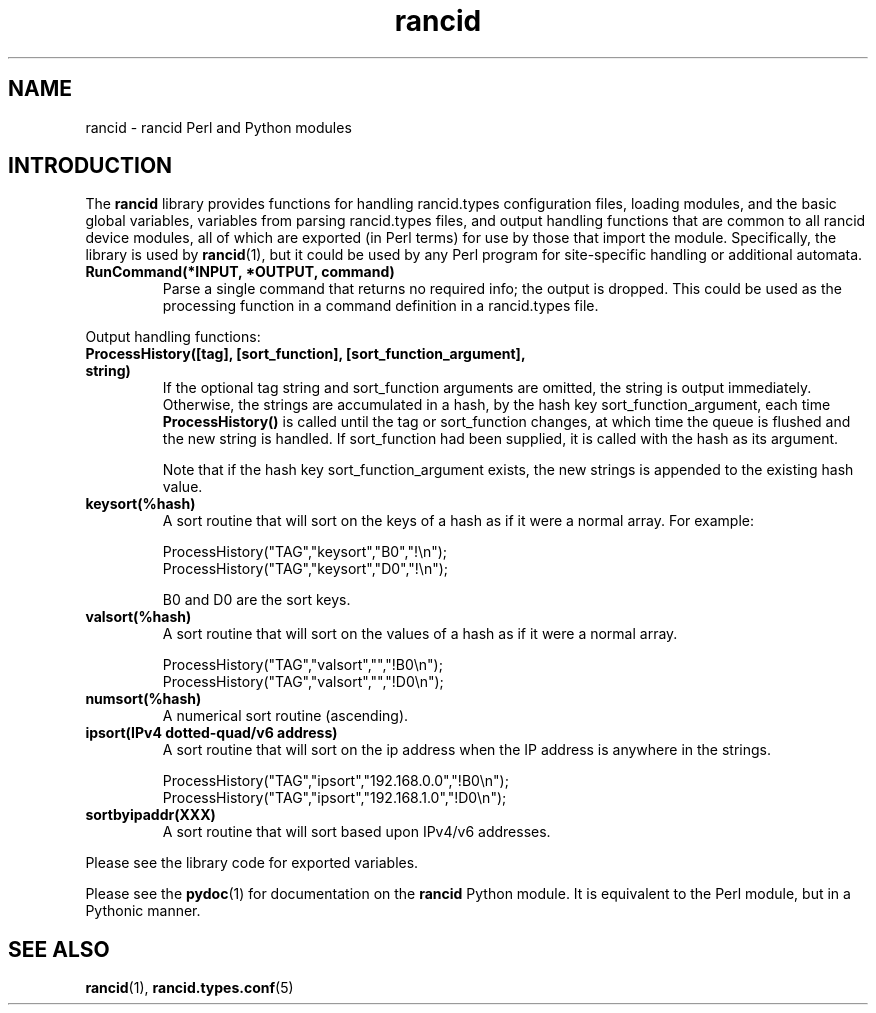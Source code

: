 .\"
.hys 50
.TH "rancid" "3" "15 April 2019"
.SH NAME
rancid \- rancid Perl and Python modules
.SH INTRODUCTION
The
.B rancid
library provides functions for handling rancid.types configuration files,
loading modules, and the basic global variables, variables from parsing
rancid.types files, and output handling functions that are common to all
rancid device modules, all of which are exported (in Perl terms) for use
by those that import the module.
Specifically, the library is used by
.BR rancid (1),
but it could be used by any Perl program for site-specific handling or
additional automata.
.PP Input handling functions:
.TP
.B RunCommand(*INPUT, *OUTPUT, command)
Parse a single command that returns no required info; the output is dropped.
This could be used as the processing function in a command definition in
a rancid.types file.
.\"
.PP
Output handling functions:
.sp
.TP
.B ProcessHistory([tag], [sort_function], [sort_function_argument], string)
If the optional tag string and sort_function arguments are omitted, the
string is output immediately.
Otherwise, the strings are accumulated in a hash, by the hash key
sort_function_argument, each time
.B ProcessHistory()
is called until the tag or sort_function changes, at which time the queue
is flushed and the new string is handled.  If sort_function had been supplied,
it is called with the hash as its argument.
.sp
Note that if the hash key sort_function_argument exists, the new strings is
appended to the existing hash value.
.\"
.TP
.B keysort(%hash)
A sort routine that will sort on the keys of a hash as if it were a normal
array.
For example:
.sp
.nf
ProcessHistory("TAG","keysort","B0","!\\n");
ProcessHistory("TAG","keysort","D0","!\\n");
.fi
.sp
B0 and D0 are the sort keys.
.\"
.TP
.B valsort(%hash)
A sort routine that will sort on the values of a hash as if it were a normal
array.
.sp
.nf
ProcessHistory("TAG","valsort","","!B0\\n");
ProcessHistory("TAG","valsort","","!D0\\n");
.fi
.\"
.TP
.B numsort(%hash)
A numerical sort routine (ascending).
.\"
.TP
.B ipsort(IPv4 dotted-quad/v6 address)
A sort routine that will sort on the ip address when the IP address is
anywhere in the strings.
.sp
.nf
ProcessHistory("TAG","ipsort","192.168.0.0","!B0\\n");
ProcessHistory("TAG","ipsort","192.168.1.0","!D0\\n");
.fi
.\"
.TP
.B sortbyipaddr(XXX)
A sort routine that will sort based upon IPv4/v6 addresses.
.PP
Please see the library code for exported variables.
.PP
Please see the
.BR pydoc (1)
for documentation on the
.B rancid
Python module.
It is equivalent to the Perl module, but in a Pythonic manner.
.PP
.\"
.SH "SEE ALSO"
.BR rancid (1),
.BR rancid.types.conf (5)
